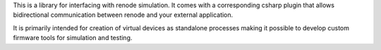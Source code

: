 .. SPDX-License-Identifier: Apache-2.0
.. Copyright 2022 Martin Schröder <info@swedishembedded.com>

This is a library for interfacing with renode simulation. It comes with a
corresponding csharp plugin that allows bidirectional communication between
renode and your external application.

It is primarily intended for creation of virtual devices as standalone processes
making it possible to develop custom firmware tools for simulation and testing.
